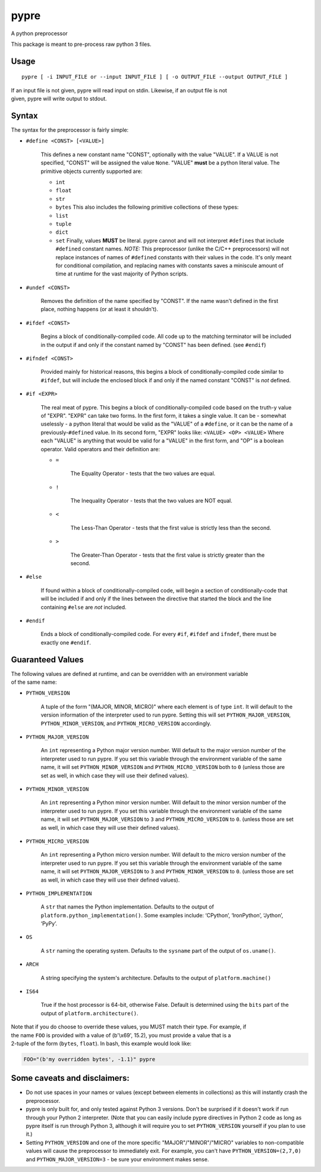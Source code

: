 pypre
=====

A python preprocessor

This package is meant to pre-process raw python 3 files.

Usage
-----

::

    pypre [ -i INPUT_FILE or --input INPUT_FILE ] [ -o OUTPUT_FILE --output OUTPUT_FILE ]

| If an input file is not given, pypre will read input on stdin.
  Likewise, if an output file is not
| given, pypre will write output to stdout.

Syntax
------

The syntax for the preprocessor is fairly simple:

-  ``#define <CONST> [<VALUE>]``

       This defines a new constant name "CONST", optionally with the
       value "VALUE". If a VALUE is not specified, "CONST" will be
       assigned the value ``None``. "VALUE" **must** be a python literal
       value. The primitive objects currently supported are:

       -  ``int``
       -  ``float``
       -  ``str``
       -  ``bytes``
          This also includes the following primitive collections of
          these types:
       -  ``list``
       -  ``tuple``
       -  ``dict``
       -  ``set``
          Finally, values **MUST** be literal. pypre cannot and will not
          interpret ``#define``\ s that include ``#define``\ d constant
          names. *NOTE:* This preprocessor (unlike the C/C++
          preprocessors) will not replace instances of names of
          ``#define``\ d constants with their values in the code. It's
          only meant for conditional compilation, and replacing names
          with constants saves a miniscule amount of time at runtime for
          the vast majority of Python scripts.

-  ``#undef <CONST>``

       Removes the definition of the name specified by "CONST". If the
       name wasn't defined in the first place, nothing happens (or at
       least it shouldn't).

-  ``#ifdef <CONST>``

       Begins a block of conditionally-compiled code. All code up to the
       matching terminator will be included in the output if and only if
       the constant named by "CONST" has been defined. (see ``#endif``)

-  ``#ifndef <CONST>``

       Provided mainly for historical reasons, this begins a block of
       conditionally-compiled code similar to ``#ifdef``, but will
       include the enclosed block if and only if the named constant
       "CONST" is *not* defined.

-  ``#if <EXPR>``

       The real meat of pypre. This begins a block of
       conditionally-compiled code based on the truth-y value of "EXPR".
       "EXPR" can take two forms. In the first form, it takes a single
       value. It can be - somewhat uselessly - a python literal that
       would be valid as the "VALUE" of a ``#define``, or it can be the
       name of a previously-\ ``#define``\ d value. In its second form,
       "EXPR" looks like: ``<VALUE> <OP> <VALUE>`` Where each "VALUE" is
       anything that would be valid for a "VALUE" in the first form, and
       "OP" is a boolean operator. Valid operators and their definition
       are:

       -  ``=``

              The Equality Operator - tests that the two values are
              equal.

       -  ``!``

              The Inequality Operator - tests that the two values are
              NOT equal.

       -  ``<``

              The Less-Than Operator - tests that the first value is
              strictly less than the second.

       -  ``>``

              The Greater-Than Operator - tests that the first value is
              strictly greater than the second.

-  ``#else``

       If found within a block of conditionally-compiled code, will
       begin a section of conditionally-code that will be included if
       and only if the lines between the directive that started the
       block and the line containing ``#else`` are *not* included.

-  ``#endif``

       Ends a block of conditionally-compiled code. For every ``#if``,
       ``#ifdef`` and ``ifndef``, there must be exactly one ``#endif``.

Guaranteed Values
-----------------

| The following values are defined at runtime, and can be overridden
  with an environment variable
| of the same name:

-  ``PYTHON_VERSION``

       A tuple of the form "(MAJOR, MINOR, MICRO)" where each element is
       of type ``int``. It will default to the version information of
       the interpreter used to run pypre. Setting this will set
       ``PYTHON_MAJOR_VERSION``, ``PYTHON_MINOR_VERSION``, and
       ``PYTHON_MICRO_VERSION`` accordingly.

-  ``PYTHON_MAJOR_VERSION``

       An ``int`` representing a Python major version number. Will
       default to the major version number of the interpreter used to
       run pypre. If you set this variable through the environment
       variable of the same name, it will set ``PYTHON_MINOR_VERSION``
       and ``PYTHON_MICRO_VERSION`` both to ``0`` (unless those are set
       as well, in which case they will use their defined values).

-  ``PYTHON_MINOR_VERSION``

       An ``int`` representing a Python minor version number. Will
       default to the minor version number of the interpreter used to
       run pypre. If you set this variable through the environment
       variable of the same name, it will set ``PYTHON_MAJOR_VERSION``
       to ``3`` and ``PYTHON_MICRO_VERSION`` to ``0``. (unless those are
       set as well, in which case they will use their defined values).

-  ``PYTHON_MICRO_VERSION``

       An ``int`` representing a Python micro version number. Will
       default to the micro version number of the interpreter used to
       run pypre. If you set this variable through the environment
       variable of the same name, it will set ``PYTHON_MAJOR_VERSION``
       to ``3`` and ``PYTHON_MINOR_VERSION`` to ``0``. (unless those are
       set as well, in which case they will use their defined values).

-  ``PYTHON_IMPLEMENTATION``

       A ``str`` that names the Python implementation. Defaults to the
       output of ``platform.python_implementation()``. Some examples
       include: ‘CPython’, ‘IronPython’, ‘Jython’, ‘PyPy’.

-  ``OS``

       A ``str`` naming the operating system. Defaults to the
       ``sysname`` part of the output of ``os.uname()``.

-  ``ARCH``

       A string specifying the system's architecture. Defaults to the
       output of ``platform.machine()``

-  ``IS64``

       True if the host processor is 64-bit, otherwise False. Default is
       determined using the ``bits`` part of the output of
       ``platform.architecture()``.

| Note that if you do choose to override these values, you MUST match
  their type. For example, if
| the name ``FOO`` is provided with a value of (b'\\x69', 15.2), you
  must provide a value that is a
| 2-tuple of the form (``bytes``, ``float``). In bash, this example
  would look like:

.. code:: bash

    FOO="(b'my overridden bytes', -1.1)" pypre

Some caveats and disclaimers:
-----------------------------

-  Do not use spaces in your names or values (except between elements in
   collections) as this will instantly crash the preprocessor.
-  pypre is only built for, and only tested against Python 3 versions.
   Don't be surprised if it doesn't work if run through your Python 2
   interpreter. (Note that you can easily include pypre directives in
   Python 2 code as long as pypre itself is run through Python 3,
   although it will require you to set ``PYTHON_VERSION`` yourself if
   you plan to use it.)
-  Setting ``PYTHON_VERSION`` and one of the more specific
   "MAJOR"/"MINOR"/"MICRO" variables to non-compatible values will cause
   the preprocessor to immediately exit. For example, you can't have
   ``PYTHON_VERSION=(2,7,0)`` and ``PYTHON_MAJOR_VERSION=3`` - be sure
   your environment makes sense.
